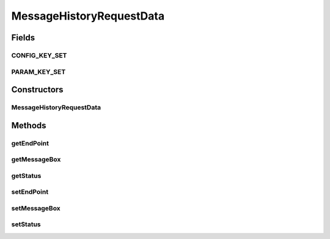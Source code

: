 MessageHistoryRequestData
=========================

.. java:package:: hk.hku.cecid.corvus.ws.data
   :noindex:

.. java:type:: public class MessageHistoryRequestData extends KVPairData

Fields
------
CONFIG_KEY_SET
^^^^^^^^^^^^^^

.. java:field:: public static final String[] CONFIG_KEY_SET
   :outertype: MessageHistoryRequestData

PARAM_KEY_SET
^^^^^^^^^^^^^

.. java:field:: public static final String[] PARAM_KEY_SET
   :outertype: MessageHistoryRequestData

   For consistent, used for \ :java:ref:`DataFactory.createEBMSAdminDataFromXML(hk.hku.cecid.piazza.commons.util.PropertyTree)`\

Constructors
------------
MessageHistoryRequestData
^^^^^^^^^^^^^^^^^^^^^^^^^

.. java:constructor:: public MessageHistoryRequestData(int maxCapacity)
   :outertype: MessageHistoryRequestData

Methods
-------
getEndPoint
^^^^^^^^^^^

.. java:method:: public String getEndPoint()
   :outertype: MessageHistoryRequestData

getMessageBox
^^^^^^^^^^^^^

.. java:method:: public String getMessageBox()
   :outertype: MessageHistoryRequestData

getStatus
^^^^^^^^^

.. java:method:: public String getStatus()
   :outertype: MessageHistoryRequestData

setEndPoint
^^^^^^^^^^^

.. java:method:: public void setEndPoint(String value)
   :outertype: MessageHistoryRequestData

setMessageBox
^^^^^^^^^^^^^

.. java:method:: public void setMessageBox(String value)
   :outertype: MessageHistoryRequestData

setStatus
^^^^^^^^^

.. java:method:: public void setStatus(String value)
   :outertype: MessageHistoryRequestData

